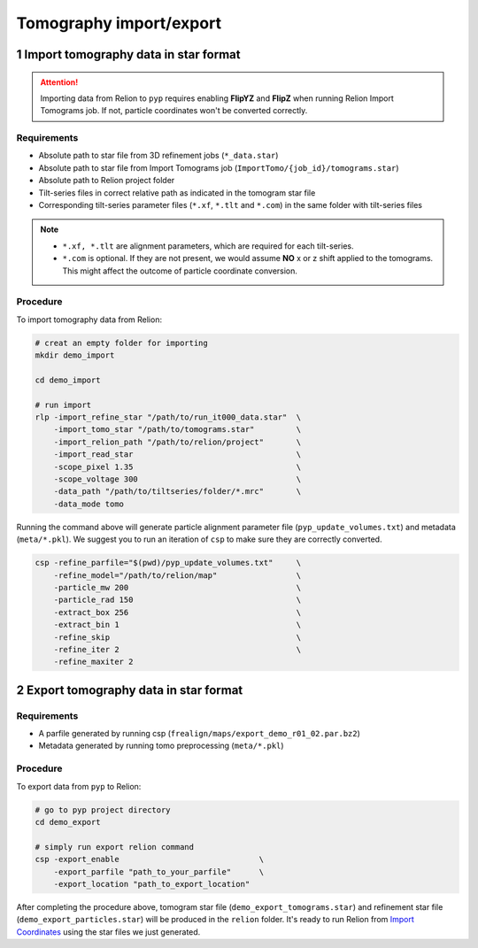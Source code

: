 ########################
Tomography import/export
########################

1 Import tomography data in star format
=======================================


.. attention::
    Importing data from Relion to ``pyp`` requires enabling **FlipYZ** and **FlipZ** when running Relion Import Tomograms job. If not, particle coordinates won't be converted correctly. 

Requirements
------------

- Absolute path to star file from 3D refinement jobs (``*_data.star``)
- Absolute path to star file from Import Tomograms job (``ImportTomo/{job_id}/tomograms.star``)
- Absolute path to Relion project folder
- Tilt-series files in correct relative path as indicated in the tomogram star file
- Corresponding tilt-series parameter files (``*.xf``, ``*.tlt`` and ``*.com``) in the same folder with tilt-series files

.. note::
    * ``*.xf, *.tlt`` are alignment parameters, which are required for each tilt-series.
    * ``*.com`` is optional. If they are not present, we would assume **NO** x or z shift applied to the tomograms. This might affect the outcome of particle coordinate conversion.


Procedure
---------

To import tomography data from Relion:

.. code-block:: bash

    # creat an empty folder for importing
    mkdir demo_import

    cd demo_import

    # run import
    rlp -import_refine_star "/path/to/run_it000_data.star"  \
        -import_tomo_star "/path/to/tomograms.star"         \
        -import_relion_path "/path/to/relion/project"       \
        -import_read_star                                   \
        -scope_pixel 1.35                                   \
        -scope_voltage 300                                  \
        -data_path "/path/to/tiltseries/folder/*.mrc"       \
        -data_mode tomo


Running the command above will generate particle alignment parameter file (``pyp_update_volumes.txt``) and metadata (``meta/*.pkl``).
We suggest you to run an iteration of ``csp`` to make sure they are correctly converted.

.. code-block:: bash

    csp -refine_parfile="$(pwd)/pyp_update_volumes.txt"     \
        -refine_model="/path/to/relion/map"                 \
        -particle_mw 200                                    \
        -particle_rad 150                                   \
        -extract_box 256                                    \
        -extract_bin 1                                      \
        -refine_skip                                        \
        -refine_iter 2                                      \
        -refine_maxiter 2


2 Export tomography data in star format
=======================================

Requirements
------------

- A parfile generated by running csp (``frealign/maps/export_demo_r01_02.par.bz2``)
- Metadata generated by running tomo preprocessing (``meta/*.pkl``)

Procedure
---------

To export data from ``pyp`` to Relion:

.. code-block:: bash

    # go to pyp project directory
    cd demo_export

    # simply run export relion command
    csp -export_enable                              \
        -export_parfile "path_to_your_parfile"      \
        -export_location "path_to_export_location"

After completing the procedure above, tomogram star file (``demo_export_tomograms.star``) and refinement star file (``demo_export_particles.star``) will be produced in the ``relion`` folder.
It's ready to run Relion from `Import Coordinates <https://relion.readthedocs.io/en/release-4.0/STA_tutorial/ImportCoords.html>`_ using the star files we just generated.

